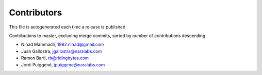 Contributors
============

This file is autogenerated each time a release is published.

Contributions to master, excluding merge commits, sorted by number of
contributions descending.

- Nihad Mammadli, 1992.nihad@gmail.com
- Juan Gallostra, jgallostra@naralabs.com
- Ramon Bartl, rb@ridingbytes.com
- Jordi Puiggené, jpuiggene@naralabs.com
